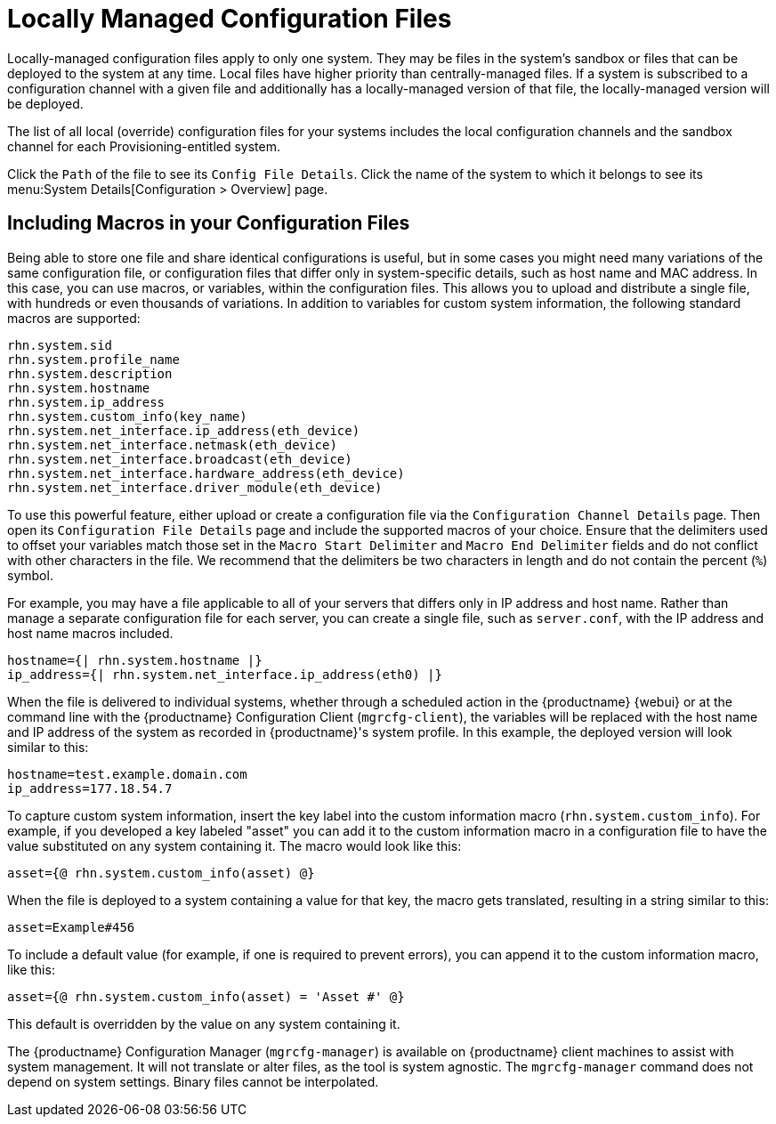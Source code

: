 [[configuration-files-local]]
= Locally Managed Configuration Files

Locally-managed configuration files apply to only one system.  They may be
files in the system's sandbox or files that can be deployed to the system at
any time.  Local files have higher priority than centrally-managed files.
If a system is subscribed to a configuration channel with a given file and
additionally has a locally-managed version of that file, the locally-managed
version will be deployed.

The list of all local (override) configuration files for your systems
includes the local configuration channels and the sandbox channel for each
Provisioning-entitled system.

Click the [guimenu]``Path`` of the file to see its [guimenu]``Config File
Details``.  Click the name of the system to which it belongs to see its
menu:System Details[Configuration > Overview] page.



[[s3-sm-file-macros]]
== Including Macros in your Configuration Files


Being able to store one file and share identical configurations is useful,
but in some cases you might need many variations of the same configuration
file, or configuration files that differ only in system-specific details,
such as host name and MAC address.  In this case, you can use macros, or
variables, within the configuration files.  This allows you to upload and
distribute a single file, with hundreds or even thousands of variations.  In
addition to variables for custom system information, the following standard
macros are supported:
ifdef::showremarks[]
# 2010-12-21 - ke: will "rhn" stay here? 2010-12-28 - ke: see bug
    660807#c3 #
endif::showremarks[]


----
rhn.system.sid
rhn.system.profile_name
rhn.system.description
rhn.system.hostname
rhn.system.ip_address
rhn.system.custom_info(key_name)
rhn.system.net_interface.ip_address(eth_device)
rhn.system.net_interface.netmask(eth_device)
rhn.system.net_interface.broadcast(eth_device)
rhn.system.net_interface.hardware_address(eth_device)
rhn.system.net_interface.driver_module(eth_device)
----


To use this powerful feature, either upload or create a configuration file
via the [guimenu]``Configuration Channel Details`` page.  Then open its
[guimenu]``Configuration File Details`` page and include the supported
macros of your choice.  Ensure that the delimiters used to offset your
variables match those set in the [guimenu]``Macro Start Delimiter`` and
[guimenu]``Macro End Delimiter`` fields and do not conflict with other
characters in the file.  We recommend that the delimiters be two characters
in length and do not contain the percent (``%``) symbol.

For example, you may have a file applicable to all of your servers that
differs only in IP address and host name.  Rather than manage a separate
configuration file for each server, you can create a single file, such as
[path]``server.conf``, with the IP address and host name macros included.

----
hostname={| rhn.system.hostname |}
ip_address={| rhn.system.net_interface.ip_address(eth0) |}
----


ifdef::showremarks[]
# 2010-12-21 - ke: will "rhn" stay here? #
endif::showremarks[]

When the file is delivered to individual systems, whether through a
scheduled action in the {productname} {webui} or at the command line with
the {productname} Configuration Client ([command]``mgrcfg-client``), the
variables will be replaced with the host name and IP address of the system
as recorded in {productname}'s system profile.  In this example, the
deployed version will look similar to this:

----
hostname=test.example.domain.com
ip_address=177.18.54.7
----


To capture custom system information, insert the key label into the custom
information macro (``rhn.system.custom_info``).  For example, if you
developed a key labeled "asset" you can add it to the custom information
macro in a configuration file to have the value substituted on any system
containing it.  The macro would look like this:

----
asset={@ rhn.system.custom_info(asset) @}
----


When the file is deployed to a system containing a value for that key, the
macro gets translated, resulting in a string similar to this:

----
asset=Example#456
----


To include a default value (for example, if one is required to prevent
errors), you can append it to the custom information macro, like this:

----
asset={@ rhn.system.custom_info(asset) = 'Asset #' @}
----


This default is overridden by the value on any system containing it.

The {productname} Configuration Manager ([command]``mgrcfg-manager``) is
available on {productname} client machines to assist with system
management.  It will not translate or alter files, as the tool is system
agnostic.  The [command]``mgrcfg-manager`` command does not depend on system
settings.  Binary files cannot be interpolated.
